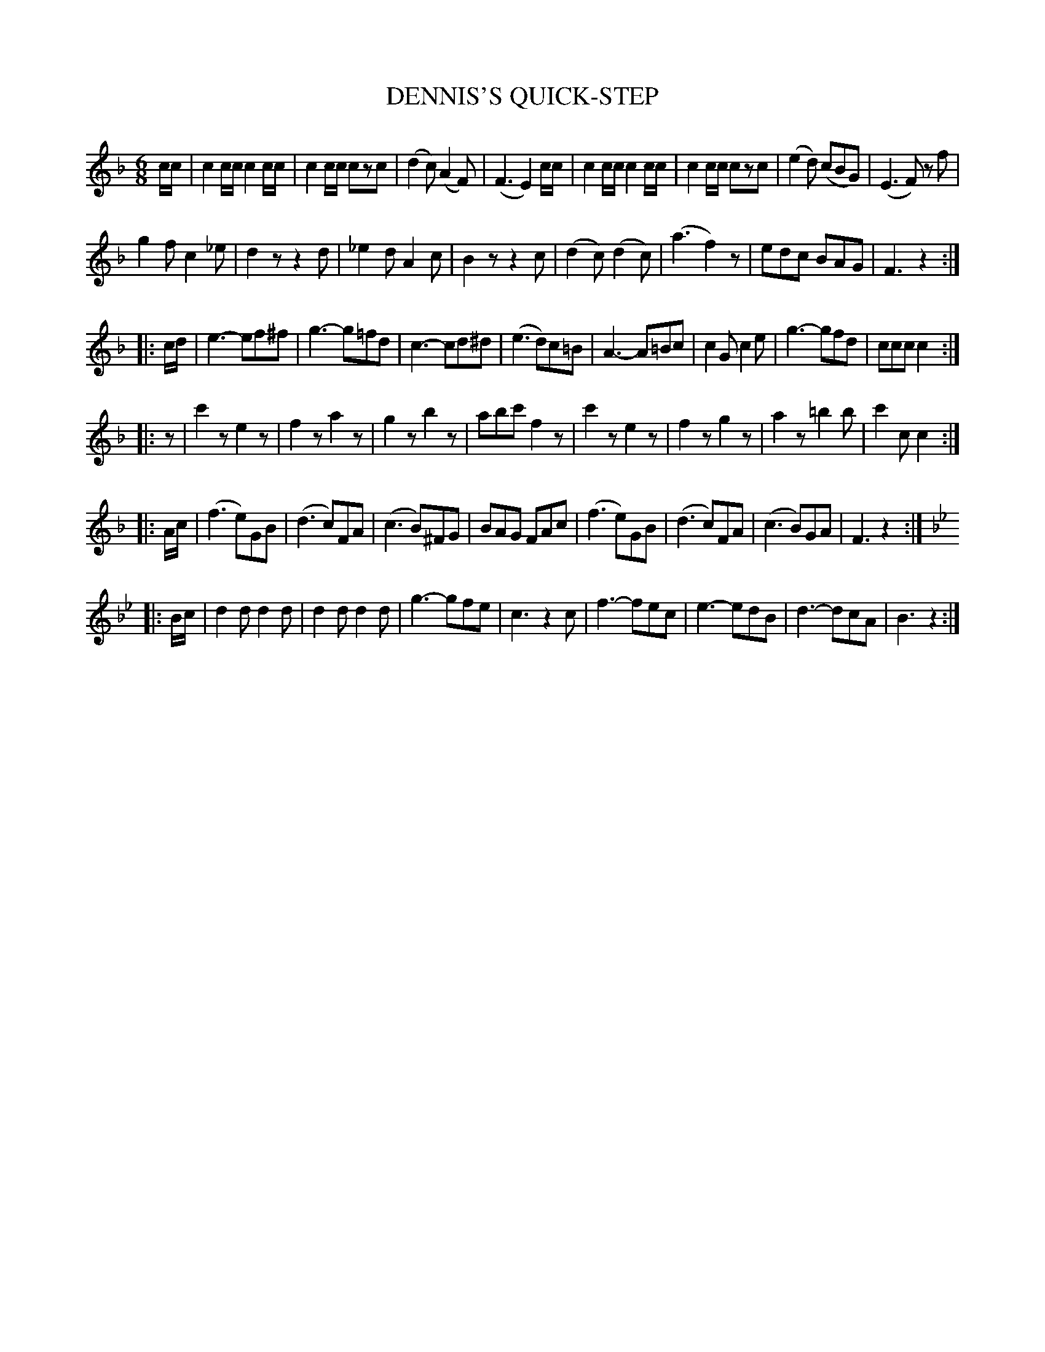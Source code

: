 X: 1031
T: DENNIS'S QUICK-STEP
B: Oliver Ditson "The Boston Collection of Instrumental Music" 1910 p.103 #1
F: http://conquest.imslp.info/files/imglnks/usimg/8/8f/IMSLP175643-PMLP309456-bostoncollection00bost_bw.pdf
%: 2012 John Chambers <jc:trillian.mit.edu>
M: 6/8
L: 1/8
K: F
c/c/ |\
c2c/c/ c2c/c/ | c2c/c/ czc | (d2c) (A2F) | (F3 E2)c/c/ |\
c2c/c/ c2c/c/ | c2c/c/ czc | (e2d) (cBG) | (E3 F) zf |
g2f c2_e | d2z z2d | _e2d A2c | B2z z2c |\
(d2c) (d2c) | (a3 f2)z | edc BAG | F3 z2 :|
|: c/d/ |\
e3- ef^f | g3- g=fd | c3- cd^d | (e3 d)c=B |\
A3- A=Bc | c2G c2e | g3- gfd | ccc c2 :|
|: z |\
c'2z e2z | f2z a2z | g2z b2z | abc' f2z |\
c'2z e2z | f2z g2z | a2z =b2b | c'2c c2 :|
|: A/c/ |\
(f3 e)GB | (d3 c)FA | (c3 B)^FG | BAG FAc |\
(f3 e)GB | (d3 c)FA | (c3 B)GA | F3 z2 :|
|: [K:Bb] B/c/ |\
d2d d2d | d2d d2d | g3- gfe | c3 z2c |\
f3- fec | e3- edB | d3- dcA | B3 z2 :|
